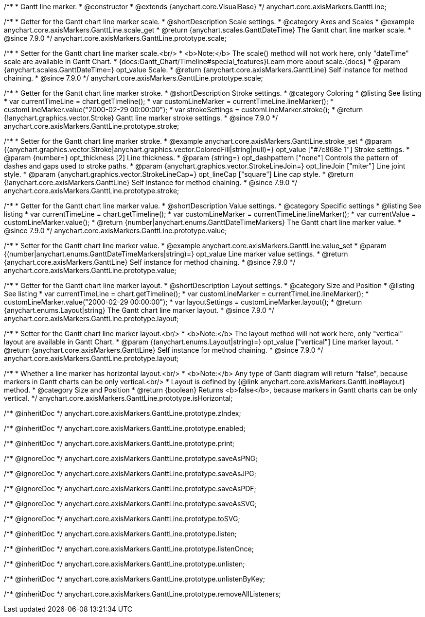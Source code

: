 /**
 * Gantt line marker.
 * @constructor
 * @extends {anychart.core.VisualBase}
 */
anychart.core.axisMarkers.GanttLine;


//----------------------------------------------------------------------------------------------------------------------
//
//  anychart.core.axisMarkers.GanttLine.prototype.scale
//
//----------------------------------------------------------------------------------------------------------------------

/**
 * Getter for the Gantt chart line marker scale.
 * @shortDescription Scale settings.
 * @category Axes and Scales
 * @example anychart.core.axisMarkers.GanttLine.scale_get
 * @return {anychart.scales.GanttDateTime} The Gantt chart line marker scale.
 * @since 7.9.0
 */
anychart.core.axisMarkers.GanttLine.prototype.scale;

/**
 * Setter for the Gantt chart line marker scale.<br/>
 * <b>Note:</b> The scale() method will not work here, only "dateTime" scale are available in Gantt Chart.
 * {docs:Gantt_Chart/Timeline#special_features}Learn more about scale.{docs}
 * @param {anychart.scales.GanttDateTime=} opt_value Scale.
 * @return {anychart.core.axisMarkers.GanttLine} Self instance for method chaining.
 * @since 7.9.0
 */
anychart.core.axisMarkers.GanttLine.prototype.scale;


//----------------------------------------------------------------------------------------------------------------------
//
//  anychart.core.axisMarkers.GanttLine.prototype.stroke
//
//----------------------------------------------------------------------------------------------------------------------

/**
 * Getter for the Gantt chart line marker stroke.
 * @shortDescription Stroke settings.
 * @category Coloring
 * @listing See listing
 * var currentTimeLine = chart.getTimeline();
 * var customLineMarker = currentTimeLine.lineMarker();
 * customLineMarker.value("2000-02-29 00:00:00");
 * var strokeSettings = customLineMarker.stroke();
 * @return {!anychart.graphics.vector.Stroke} Gantt line marker stroke settings.
 * @since 7.9.0
 */
anychart.core.axisMarkers.GanttLine.prototype.stroke;

/**
 * Setter for the Gantt chart line marker stroke.
 * @example anychart.core.axisMarkers.GanttLine.stroke_set
 * @param {(anychart.graphics.vector.Stroke|anychart.graphics.vector.ColoredFill|string|null)=} opt_value ["#7c868e 1"] Stroke settings.
 * @param {number=} opt_thickness [2] Line thickness.
 * @param {string=} opt_dashpattern ["none"] Controls the pattern of dashes and gaps used to stroke paths.
 * @param {anychart.graphics.vector.StrokeLineJoin=} opt_lineJoin ["miter"] Line joint style.
 * @param {anychart.graphics.vector.StrokeLineCap=} opt_lineCap ["square"] Line cap style.
 * @return {!anychart.core.axisMarkers.GanttLine} Self instance for method chaining.
 * @since 7.9.0
 */
anychart.core.axisMarkers.GanttLine.prototype.stroke;


//----------------------------------------------------------------------------------------------------------------------
//
//  anychart.core.axisMarkers.GanttLine.prototype.value
//
//----------------------------------------------------------------------------------------------------------------------

/**
 * Getter for the Gantt chart line marker value.
 * @shortDescription Value settings.
 * @category Specific settings
 * @listing See listing
 * var currentTimeLine = chart.getTimeline();
 * var customLineMarker = currentTimeLine.lineMarker();
 * var currentValue = customLineMarker.value();
 * @return {number|anychart.enums.GanttDateTimeMarkers} The Gantt chart line marker value.
 * @since 7.9.0
 */
anychart.core.axisMarkers.GanttLine.prototype.value;

/**
 * Setter for the Gantt chart line marker value.
 * @example anychart.core.axisMarkers.GanttLine.value_set
 * @param {(number|anychart.enums.GanttDateTimeMarkers|string)=} opt_value Line marker value settings.
 * @return {anychart.core.axisMarkers.GanttLine} Self instance for method chaining.
 * @since 7.9.0
 */
anychart.core.axisMarkers.GanttLine.prototype.value;


//----------------------------------------------------------------------------------------------------------------------
//
//  anychart.core.axisMarkers.GanttLine.prototype.layout
//
//----------------------------------------------------------------------------------------------------------------------

/**
 * Getter for the Gantt chart line marker layout.
 * @shortDescription Layout settings.
 * @category Size and Position
 * @listing See listing
 * var currentTimeLine = chart.getTimeline();
 * var customLineMarker = currentTimeLine.lineMarker();
 * customLineMarker.value("2000-02-29 00:00:00");
 * var layoutSettings = customLineMarker.layout();
 * @return {anychart.enums.Layout|string} The Gantt chart line marker layout.
 * @since 7.9.0
 */
anychart.core.axisMarkers.GanttLine.prototype.layout;

/**
 * Setter for the Gantt chart line marker layout.<br/>
 * <b>Note:</b> The layout method will not work here, only "vertical" layout are available in Gantt Chart.
 * @param {(anychart.enums.Layout|string)=} opt_value ["vertical"] Line marker layout.
 * @return {anychart.core.axisMarkers.GanttLine} Self instance for method chaining.
 * @since 7.9.0
 */
anychart.core.axisMarkers.GanttLine.prototype.layout;


//----------------------------------------------------------------------------------------------------------------------
//
//  anychart.core.axisMarkers.GanttLine.prototype.isHorizontal
//
//----------------------------------------------------------------------------------------------------------------------

/**
 * Whether a line marker has horizontal layout.<br/>
 * <b>Note:</b> Any type of Gantt diagram will return "false", because markers in Gantt charts can be only vertical.<br/>
 * Layout is defined by {@link anychart.core.axisMarkers.GanttLine#layout} method.
 * @category Size and Position
 * @return {boolean} Returns <b>false</b>, because markers in Gantt charts can be only vertical.
 */
anychart.core.axisMarkers.GanttLine.prototype.isHorizontal;

/** @inheritDoc */
anychart.core.axisMarkers.GanttLine.prototype.zIndex;

/** @inheritDoc */
anychart.core.axisMarkers.GanttLine.prototype.enabled;

/** @inheritDoc */
anychart.core.axisMarkers.GanttLine.prototype.print;

/** @ignoreDoc */
anychart.core.axisMarkers.GanttLine.prototype.saveAsPNG;

/** @ignoreDoc */
anychart.core.axisMarkers.GanttLine.prototype.saveAsJPG;

/** @ignoreDoc */
anychart.core.axisMarkers.GanttLine.prototype.saveAsPDF;

/** @ignoreDoc */
anychart.core.axisMarkers.GanttLine.prototype.saveAsSVG;

/** @ignoreDoc */
anychart.core.axisMarkers.GanttLine.prototype.toSVG;

/** @inheritDoc */
anychart.core.axisMarkers.GanttLine.prototype.listen;

/** @inheritDoc */
anychart.core.axisMarkers.GanttLine.prototype.listenOnce;

/** @inheritDoc */
anychart.core.axisMarkers.GanttLine.prototype.unlisten;

/** @inheritDoc */
anychart.core.axisMarkers.GanttLine.prototype.unlistenByKey;

/** @inheritDoc */
anychart.core.axisMarkers.GanttLine.prototype.removeAllListeners;

